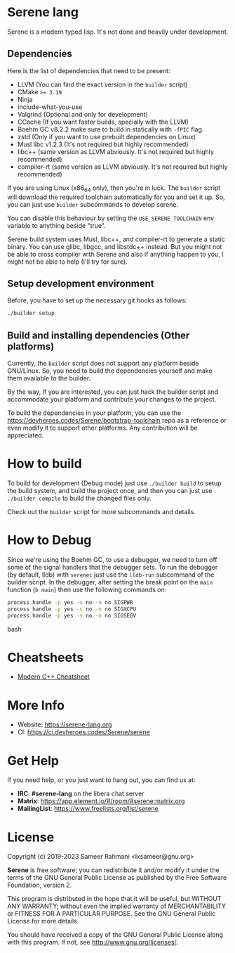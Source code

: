 * Serene lang
Serene is a modern typed lisp. It's not done and heavily under development.

** Dependencies
    Here is the list of dependencies that need to be present:

    - LLVM (You can find the exact version in the ~builder~ script)
    - CMake ~>= 3.19~
    - Ninja
    - include-what-you-use
    - Valgrind (Optional and only for development)
    - CCache (If you want faster builds, specially with the LLVM)
    - Boehm GC v8.2.2
      make sure to build in statically with ~-fPIC~ flag.
    - zstd (Only if you want to use prebuilt dependencies on Linux)
    - Musl libc v1.2.3 (It's not required but highly recommended)
    - libc++ (same version as LLVM abviously. It's not required but highly recommended)
    - compiler-rt (same version as LLVM abviously. It's not required but highly recommended)

   If you are using Linux (x86_64 only), then you're in luck. The ~builder~ script
   will download the required toolchain automatically for you and set it up. So,
   you can just use ~builder~ subcommands to develop serene.

   You can disable this behaviour by setting the =USE_SERENE_TOOLCHAIN= env variable to
   anything beside "true".

   Serene build system uses Musl, libc++, and compiler-rt to generate a static binary.
   You can use glibc, libgcc, and libstdc++ instead. But you might not be able to
   cross compiler with Serene and also if anything happen to you, I might not be able
   to help (I'll try for sure).

** Setup development environment
Before, you have to set up the necessary git hooks as follows:

 #+BEGIN_SRC bash
 ./builder setup
 #+END_SRC

** Build and installing dependencies (Other platforms)
Currently, the ~builder~ script does not support any platform beside GNU/Linux. So, you
need to build the dependencies yourself and make them available to the builder.

By the way, If you are interested, you can just hack the builder script and accommodate your
platform and contribute your changes to the project.

To build the dependencies in your platform, you can use the https://devheroes.codes/Serene/bootstrap-toolchain
repo as a reference or even modify it to support other platforms. Any contribution will be appreciated.

* How to build
To build for development (Debug mode) just use =./builder build= to setup the build system,
and build the project once, and then you can just use =./builder compile= to build the changed files
only.

Check out the ~builder~ script for more subcommands and details.

* How to Debug
Since we're using the Boehm GC, to use a debugger, we need to turn off some of the signal
handlers that the debugger sets. To run the debugger (by default, lldb) with ~serenec~
just use the ~lldb-run~ subcommand of the builder script. In the debugger, after setting the
break point on the ~main~ function (~b main~) then use the following commands on:

  #+BEGIN_SRC bash
   process handle -p yes -s no -n no SIGPWR
   process handle -p yes -s no -n no SIGXCPU
   process handle -p yes -s no -n no SIGSEGV
  #+END_SRC bash

* Cheatsheets
  - [[https://github.com/muqsitnawaz/modern-cpp-cheatsheet][Modern C++ Cheatsheet]]

* More Info
  - Website: https://serene-lang.org
  - CI: https://ci.devheroes.codes/Serene/serene

* Get Help
  If you need help, or you just want to hang out, you can find us at:

  - *IRC*: *#serene-lang* on the libera chat server
  - *Matrix*: https://app.element.io/#/room/#serene:matrix.org
  - *MailingList*: https://www.freelists.org/list/serene

* License
Copyright (c) 2019-2023 Sameer Rahmani <lxsameer@gnu.org>

*Serene* is free software; you can redistribute it and/or modify
it under the terms of the GNU General Public License as published by
the Free Software Foundation, version 2.

This program is distributed in the hope that it will be useful,
but WITHOUT ANY WARRANTY; without even the implied warranty of
MERCHANTABILITY or FITNESS FOR A PARTICULAR PURPOSE.  See the
GNU General Public License for more details.

You should have received a copy of the GNU General Public License
along with this program.  If not, see <http://www.gnu.org/licenses/>.
